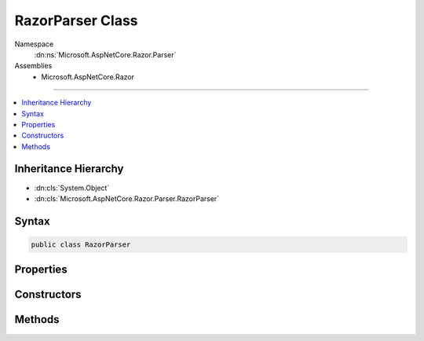 

RazorParser Class
=================





Namespace
    :dn:ns:`Microsoft.AspNetCore.Razor.Parser`
Assemblies
    * Microsoft.AspNetCore.Razor

----

.. contents::
   :local:



Inheritance Hierarchy
---------------------


* :dn:cls:`System.Object`
* :dn:cls:`Microsoft.AspNetCore.Razor.Parser.RazorParser`








Syntax
------

.. code-block:: csharp

    public class RazorParser








.. dn:class:: Microsoft.AspNetCore.Razor.Parser.RazorParser
    :hidden:

.. dn:class:: Microsoft.AspNetCore.Razor.Parser.RazorParser

Properties
----------

.. dn:class:: Microsoft.AspNetCore.Razor.Parser.RazorParser
    :noindex:
    :hidden:

    
    .. dn:property:: Microsoft.AspNetCore.Razor.Parser.RazorParser.DesignTimeMode
    
        
        :rtype: System.Boolean
    
        
        .. code-block:: csharp
    
            public bool DesignTimeMode
            {
                get;
                set;
            }
    
    .. dn:property:: Microsoft.AspNetCore.Razor.Parser.RazorParser.TagHelperDescriptorResolver
    
        
    
        
        Gets the :any:`Microsoft.AspNetCore.Razor.Compilation.TagHelpers.ITagHelperDescriptorResolver` used to resolve :any:`Microsoft.AspNetCore.Razor.Compilation.TagHelpers.TagHelperDescriptor`\s.
    
        
        :rtype: Microsoft.AspNetCore.Razor.Compilation.TagHelpers.ITagHelperDescriptorResolver
    
        
        .. code-block:: csharp
    
            protected ITagHelperDescriptorResolver TagHelperDescriptorResolver
            {
                get;
            }
    

Constructors
------------

.. dn:class:: Microsoft.AspNetCore.Razor.Parser.RazorParser
    :noindex:
    :hidden:

    
    .. dn:constructor:: Microsoft.AspNetCore.Razor.Parser.RazorParser.RazorParser(Microsoft.AspNetCore.Razor.Parser.ParserBase, Microsoft.AspNetCore.Razor.Parser.ParserBase, Microsoft.AspNetCore.Razor.Compilation.TagHelpers.ITagHelperDescriptorResolver)
    
        
    
        
        Initializes a new instance of :any:`Microsoft.AspNetCore.Razor.Parser.RazorParser`\.
    
        
    
        
        :param codeParser: The :any:`Microsoft.AspNetCore.Razor.Parser.ParserBase` used for parsing code content.
        
        :type codeParser: Microsoft.AspNetCore.Razor.Parser.ParserBase
    
        
        :param markupParser: The :any:`Microsoft.AspNetCore.Razor.Parser.ParserBase` used for parsing markup content.
        
        :type markupParser: Microsoft.AspNetCore.Razor.Parser.ParserBase
    
        
        :param tagHelperDescriptorResolver: The :any:`Microsoft.AspNetCore.Razor.Compilation.TagHelpers.ITagHelperDescriptorResolver` used to resolve 
            :any:`Microsoft.AspNetCore.Razor.Compilation.TagHelpers.TagHelperDescriptor`\s.
        
        :type tagHelperDescriptorResolver: Microsoft.AspNetCore.Razor.Compilation.TagHelpers.ITagHelperDescriptorResolver
    
        
        .. code-block:: csharp
    
            public RazorParser(ParserBase codeParser, ParserBase markupParser, ITagHelperDescriptorResolver tagHelperDescriptorResolver)
    
    .. dn:constructor:: Microsoft.AspNetCore.Razor.Parser.RazorParser.RazorParser(Microsoft.AspNetCore.Razor.Parser.RazorParser)
    
        
    
        
        Initializes a new instance of :any:`Microsoft.AspNetCore.Razor.Parser.RazorParser` from the specified <em>parser</em>.
    
        
    
        
        :param parser: The :any:`Microsoft.AspNetCore.Razor.Parser.RazorParser` to copy values from.
        
        :type parser: Microsoft.AspNetCore.Razor.Parser.RazorParser
    
        
        .. code-block:: csharp
    
            public RazorParser(RazorParser parser)
    

Methods
-------

.. dn:class:: Microsoft.AspNetCore.Razor.Parser.RazorParser
    :noindex:
    :hidden:

    
    .. dn:method:: Microsoft.AspNetCore.Razor.Parser.RazorParser.CreateParseTask(System.IO.TextReader, Microsoft.AspNetCore.Razor.Parser.ParserVisitor)
    
        
    
        
        :type input: System.IO.TextReader
    
        
        :type consumer: Microsoft.AspNetCore.Razor.Parser.ParserVisitor
        :rtype: System.Threading.Tasks.Task
    
        
        .. code-block:: csharp
    
            public virtual Task CreateParseTask(TextReader input, ParserVisitor consumer)
    
    .. dn:method:: Microsoft.AspNetCore.Razor.Parser.RazorParser.CreateParseTask(System.IO.TextReader, System.Action<Microsoft.AspNetCore.Razor.Parser.SyntaxTree.Span>, System.Action<Microsoft.AspNetCore.Razor.RazorError>)
    
        
    
        
        :type input: System.IO.TextReader
    
        
        :type spanCallback: System.Action<System.Action`1>{Microsoft.AspNetCore.Razor.Parser.SyntaxTree.Span<Microsoft.AspNetCore.Razor.Parser.SyntaxTree.Span>}
    
        
        :type errorCallback: System.Action<System.Action`1>{Microsoft.AspNetCore.Razor.RazorError<Microsoft.AspNetCore.Razor.RazorError>}
        :rtype: System.Threading.Tasks.Task
    
        
        .. code-block:: csharp
    
            public virtual Task CreateParseTask(TextReader input, Action<Span> spanCallback, Action<RazorError> errorCallback)
    
    .. dn:method:: Microsoft.AspNetCore.Razor.Parser.RazorParser.CreateParseTask(System.IO.TextReader, System.Action<Microsoft.AspNetCore.Razor.Parser.SyntaxTree.Span>, System.Action<Microsoft.AspNetCore.Razor.RazorError>, System.Threading.CancellationToken)
    
        
    
        
        :type input: System.IO.TextReader
    
        
        :type spanCallback: System.Action<System.Action`1>{Microsoft.AspNetCore.Razor.Parser.SyntaxTree.Span<Microsoft.AspNetCore.Razor.Parser.SyntaxTree.Span>}
    
        
        :type errorCallback: System.Action<System.Action`1>{Microsoft.AspNetCore.Razor.RazorError<Microsoft.AspNetCore.Razor.RazorError>}
    
        
        :type cancelToken: System.Threading.CancellationToken
        :rtype: System.Threading.Tasks.Task
    
        
        .. code-block:: csharp
    
            public virtual Task CreateParseTask(TextReader input, Action<Span> spanCallback, Action<RazorError> errorCallback, CancellationToken cancelToken)
    
    .. dn:method:: Microsoft.AspNetCore.Razor.Parser.RazorParser.CreateParseTask(System.IO.TextReader, System.Action<Microsoft.AspNetCore.Razor.Parser.SyntaxTree.Span>, System.Action<Microsoft.AspNetCore.Razor.RazorError>, System.Threading.SynchronizationContext)
    
        
    
        
        :type input: System.IO.TextReader
    
        
        :type spanCallback: System.Action<System.Action`1>{Microsoft.AspNetCore.Razor.Parser.SyntaxTree.Span<Microsoft.AspNetCore.Razor.Parser.SyntaxTree.Span>}
    
        
        :type errorCallback: System.Action<System.Action`1>{Microsoft.AspNetCore.Razor.RazorError<Microsoft.AspNetCore.Razor.RazorError>}
    
        
        :type context: System.Threading.SynchronizationContext
        :rtype: System.Threading.Tasks.Task
    
        
        .. code-block:: csharp
    
            public virtual Task CreateParseTask(TextReader input, Action<Span> spanCallback, Action<RazorError> errorCallback, SynchronizationContext context)
    
    .. dn:method:: Microsoft.AspNetCore.Razor.Parser.RazorParser.CreateParseTask(System.IO.TextReader, System.Action<Microsoft.AspNetCore.Razor.Parser.SyntaxTree.Span>, System.Action<Microsoft.AspNetCore.Razor.RazorError>, System.Threading.SynchronizationContext, System.Threading.CancellationToken)
    
        
    
        
        :type input: System.IO.TextReader
    
        
        :type spanCallback: System.Action<System.Action`1>{Microsoft.AspNetCore.Razor.Parser.SyntaxTree.Span<Microsoft.AspNetCore.Razor.Parser.SyntaxTree.Span>}
    
        
        :type errorCallback: System.Action<System.Action`1>{Microsoft.AspNetCore.Razor.RazorError<Microsoft.AspNetCore.Razor.RazorError>}
    
        
        :type context: System.Threading.SynchronizationContext
    
        
        :type cancelToken: System.Threading.CancellationToken
        :rtype: System.Threading.Tasks.Task
    
        
        .. code-block:: csharp
    
            public virtual Task CreateParseTask(TextReader input, Action<Span> spanCallback, Action<RazorError> errorCallback, SynchronizationContext context, CancellationToken cancelToken)
    
    .. dn:method:: Microsoft.AspNetCore.Razor.Parser.RazorParser.GetTagHelperDescriptors(Microsoft.AspNetCore.Razor.Parser.SyntaxTree.Block, Microsoft.AspNetCore.Razor.ErrorSink)
    
        
    
        
        Returns a sequence of :any:`Microsoft.AspNetCore.Razor.Compilation.TagHelpers.TagHelperDescriptor`\s for tag helpers that are registered in the
        specified <em>documentRoot</em>.
    
        
    
        
        :param documentRoot: The :any:`Microsoft.AspNetCore.Razor.Parser.SyntaxTree.Block` to scan for tag helper registrations in.
        
        :type documentRoot: Microsoft.AspNetCore.Razor.Parser.SyntaxTree.Block
    
        
        :param errorSink: Used to manage :any:`Microsoft.AspNetCore.Razor.RazorError`\s encountered during the Razor parsing
            phase.
        
        :type errorSink: Microsoft.AspNetCore.Razor.ErrorSink
        :rtype: System.Collections.Generic.IEnumerable<System.Collections.Generic.IEnumerable`1>{Microsoft.AspNetCore.Razor.Compilation.TagHelpers.TagHelperDescriptor<Microsoft.AspNetCore.Razor.Compilation.TagHelpers.TagHelperDescriptor>}
        :return: :any:`Microsoft.AspNetCore.Razor.Compilation.TagHelpers.TagHelperDescriptor`\s that are applicable to the <em>documentRoot</em>
            
    
        
        .. code-block:: csharp
    
            protected virtual IEnumerable<TagHelperDescriptor> GetTagHelperDescriptors(Block documentRoot, ErrorSink errorSink)
    
    .. dn:method:: Microsoft.AspNetCore.Razor.Parser.RazorParser.Parse(Microsoft.AspNetCore.Razor.Text.ITextDocument)
    
        
    
        
        :type input: Microsoft.AspNetCore.Razor.Text.ITextDocument
        :rtype: Microsoft.AspNetCore.Razor.ParserResults
    
        
        .. code-block:: csharp
    
            public virtual ParserResults Parse(ITextDocument input)
    
    .. dn:method:: Microsoft.AspNetCore.Razor.Parser.RazorParser.Parse(Microsoft.AspNetCore.Razor.Text.LookaheadTextReader)
    
        
    
        
        :type input: Microsoft.AspNetCore.Razor.Text.LookaheadTextReader
        :rtype: Microsoft.AspNetCore.Razor.ParserResults
    
        
        .. code-block:: csharp
    
            [Obsolete("Lookahead-based readers have been deprecated, use overrides which accept a TextReader or ITextDocument instead")]
            public virtual ParserResults Parse(LookaheadTextReader input)
    
    .. dn:method:: Microsoft.AspNetCore.Razor.Parser.RazorParser.Parse(Microsoft.AspNetCore.Razor.Text.LookaheadTextReader, Microsoft.AspNetCore.Razor.Parser.ParserVisitor)
    
        
    
        
        :type input: Microsoft.AspNetCore.Razor.Text.LookaheadTextReader
    
        
        :type visitor: Microsoft.AspNetCore.Razor.Parser.ParserVisitor
    
        
        .. code-block:: csharp
    
            [Obsolete("Lookahead-based readers have been deprecated, use overrides which accept a TextReader or ITextDocument instead")]
            public virtual void Parse(LookaheadTextReader input, ParserVisitor visitor)
    
    .. dn:method:: Microsoft.AspNetCore.Razor.Parser.RazorParser.Parse(System.IO.TextReader)
    
        
    
        
        :type input: System.IO.TextReader
        :rtype: Microsoft.AspNetCore.Razor.ParserResults
    
        
        .. code-block:: csharp
    
            public virtual ParserResults Parse(TextReader input)
    
    .. dn:method:: Microsoft.AspNetCore.Razor.Parser.RazorParser.Parse(System.IO.TextReader, Microsoft.AspNetCore.Razor.Parser.ParserVisitor)
    
        
    
        
        :type input: System.IO.TextReader
    
        
        :type visitor: Microsoft.AspNetCore.Razor.Parser.ParserVisitor
    
        
        .. code-block:: csharp
    
            public virtual void Parse(TextReader input, ParserVisitor visitor)
    

